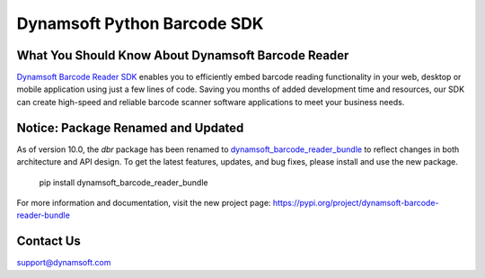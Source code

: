 Dynamsoft Python Barcode SDK
====================================================
|version| |python| |pypi| 

.. |version| image:: https://img.shields.io/pypi/v/dbr?color=orange
.. |python| image:: https://img.shields.io/badge/python-3.6%20%7C%203.7%20%7C%203.8%20%7C%203.9%20%7C%203.10%20%7C%203.11%20%7C%203.12-blue
.. |pypi| image:: https://img.shields.io/pypi/dm/dbr


What You Should Know About Dynamsoft Barcode Reader
---------------------------------------------------
|trial|

.. |trial| image:: https://img.shields.io/badge/Get-30--day%20FREE%20Trial-blue
            :target: https://www.dynamsoft.com/customer/license/trialLicense?product=dbr

`Dynamsoft Barcode Reader SDK <https://www.dynamsoft.com/barcode-reader/overview/?utm_source=pypi>`_ 
enables you to efficiently embed barcode reading functionality in your
web, desktop or mobile application using just a few lines of code.
Saving you months of added development time and resources, our SDK can
create high-speed and reliable barcode scanner software applications to
meet your business needs.

Notice: Package Renamed and Updated
-----------------------------------
As of version 10.0, the `dbr` package has been renamed to `dynamsoft_barcode_reader_bundle <https://pypi.org/project/dynamsoft-barcode-reader-bundle/>`_ 
to reflect changes in both architecture and API design.
To get the latest features, updates, and bug fixes, please install and use the new package.

   pip install dynamsoft_barcode_reader_bundle

For more information and documentation, visit the new project page:
https://pypi.org/project/dynamsoft-barcode-reader-bundle

Contact Us
----------

support@dynamsoft.com
